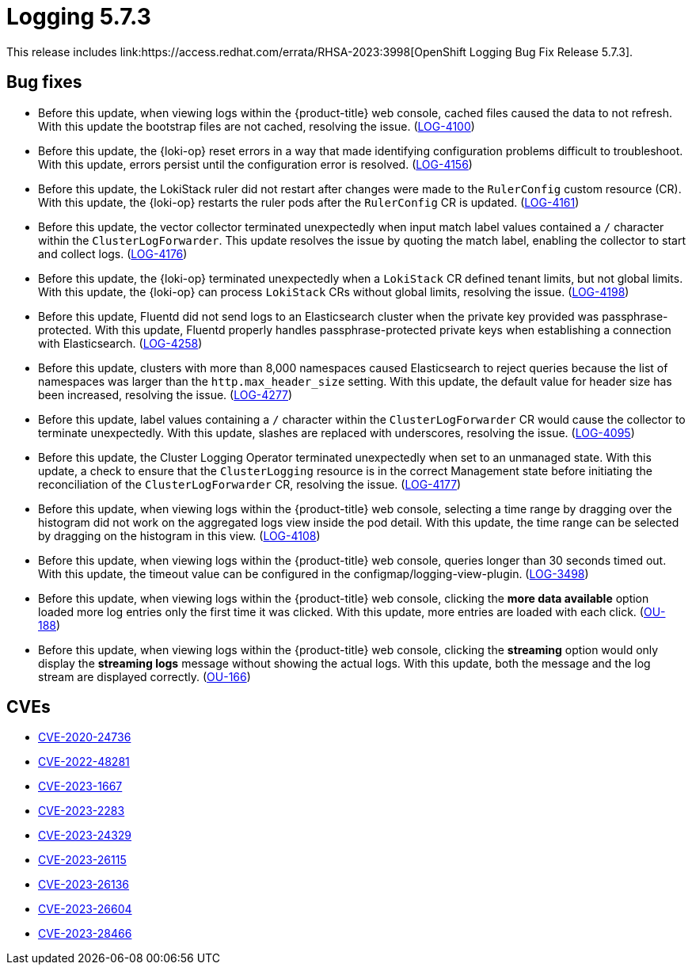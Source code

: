 // Module included in the following assemblies:
// cluster-logging-release-notes.adoc
:_mod-docs-content-type: REFERENCE
[id="cluster-logging-release-notes-5-7-3_{context}"]
= Logging 5.7.3
This release includes link:https://access.redhat.com/errata/RHSA-2023:3998[OpenShift Logging Bug Fix Release 5.7.3].

[id="openshift-logging-5-7-3-bug-fixes_{context}"]
== Bug fixes
* Before this update, when viewing logs within the {product-title} web console, cached files caused the data to not refresh. With this update the bootstrap files are not cached, resolving the issue. (link:https://issues.redhat.com/browse/LOG-4100[LOG-4100])

* Before this update, the {loki-op} reset errors in a way that made identifying configuration problems difficult to troubleshoot. With this update, errors persist until the configuration error is resolved. (link:https://issues.redhat.com/browse/LOG-4156[LOG-4156])

* Before this update, the LokiStack ruler did not restart after changes were made to the `RulerConfig` custom resource (CR). With this update, the {loki-op} restarts the ruler pods after the `RulerConfig` CR is updated. (link:https://issues.redhat.com/browse/LOG-4161[LOG-4161])

* Before this update, the vector collector terminated unexpectedly when input match label values contained a `/` character within the `ClusterLogForwarder`. This update resolves the issue by quoting the match label, enabling the collector to start and collect logs. (link:https://issues.redhat.com/browse/LOG-4176[LOG-4176])

* Before this update, the {loki-op} terminated unexpectedly when a `LokiStack` CR defined tenant limits, but not global limits. With this update, the {loki-op} can process `LokiStack` CRs without global limits, resolving the issue. (link:https://issues.redhat.com/browse/LOG-4198[LOG-4198])

* Before this update, Fluentd did not send logs to an Elasticsearch cluster when the private key provided was passphrase-protected. With this update, Fluentd properly handles passphrase-protected private keys when establishing a connection with Elasticsearch. (link:https://issues.redhat.com/browse/LOG-4258[LOG-4258])

* Before this update, clusters with more than 8,000 namespaces caused Elasticsearch to reject queries because the list of namespaces was larger than the `http.max_header_size` setting. With this update, the default value for header size has been increased, resolving the issue. (link:https://issues.redhat.com/browse/LOG-4277[LOG-4277])

* Before this update, label values containing a `/` character within the `ClusterLogForwarder` CR would cause the collector to terminate unexpectedly.
With this update, slashes are replaced with underscores, resolving the issue. (link:https://issues.redhat.com/browse/LOG-4095[LOG-4095])

* Before this update, the Cluster Logging Operator terminated unexpectedly when set to an unmanaged state. With this update, a check to ensure that the `ClusterLogging` resource is in the correct Management state before initiating the reconciliation of the `ClusterLogForwarder` CR, resolving the issue. (link:https://issues.redhat.com/browse/LOG-4177[LOG-4177])

* Before this update, when viewing logs within the {product-title} web console, selecting a time range by dragging over the histogram did not work on the aggregated logs view inside the pod detail. With this update, the time range can be selected by dragging on the histogram in this view. (link:https://issues.redhat.com/browse/LOG-4108[LOG-4108])

* Before this update, when viewing logs within the {product-title} web console, queries longer than 30 seconds timed out. With this update, the timeout value can be configured in the configmap/logging-view-plugin. (link:https://issues.redhat.com/browse/LOG-3498[LOG-3498])

* Before this update, when viewing logs within the {product-title} web console, clicking the *more data available* option loaded more log entries only the first time it was clicked. With this update, more entries are loaded with each click. (link:https://issues.redhat.com/browse/OU-188[OU-188])

* Before this update, when viewing logs within the {product-title} web console, clicking the *streaming* option would only display the *streaming logs* message without showing the actual logs. With this update, both the message and the log stream are displayed correctly. (link:https://issues.redhat.com/browse/OU-166[OU-166])

[id="openshift-logging-5-7-3-CVEs_{context}"]
== CVEs
* link:https://access.redhat.com/security/cve/CVE-2020-24736[CVE-2020-24736]
* link:https://access.redhat.com/security/cve/CVE-2022-48281[CVE-2022-48281]
* link:https://access.redhat.com/security/cve/CVE-2023-1667[CVE-2023-1667]
* link:https://access.redhat.com/security/cve/CVE-2023-2283[CVE-2023-2283]
* link:https://access.redhat.com/security/cve/CVE-2023-24329[CVE-2023-24329]
* link:https://access.redhat.com/security/cve/CVE-2023-26115[CVE-2023-26115]
* link:https://access.redhat.com/security/cve/CVE-2023-26136[CVE-2023-26136]
* link:https://access.redhat.com/security/cve/CVE-2023-26604[CVE-2023-26604]
* link:https://access.redhat.com/security/cve/CVE-2023-28466[CVE-2023-28466]